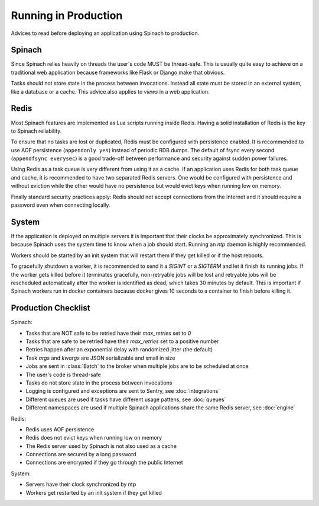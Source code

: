 .. _production:

Running in Production
=====================

Advices to read before deploying an application using Spinach to production.

Spinach
-------

Since Spinach relies heavily on threads the user's code MUST be thread-safe.
This is usually quite easy to achieve on a traditional web application because
frameworks like Flask or Django make that obvious.

Tasks should not store state in the process between invocations. Instead all
state must be stored in an external system, like a database or a cache. This
advice also applies to `views` in a web application.

Redis
-----

Most Spinach features are implemented as Lua scripts running inside Redis.
Having a solid installation of Redis is the key to Spinach reliability.

To ensure that no tasks are lost or duplicated, Redis must be configured with
persistence enabled. It is recommended to use AOF persistence
(``appendonly yes``) instead of periodic RDB dumps. The default of fsync
every second (``appendfsync everysec``) is a good trade-off between performance
and security against sudden power failures.

Using Redis as a task queue is very different from using it as a cache. If an
application uses Redis for both task queue and cache, it is recommended to
have two separated Redis servers. One would be configured with persistence and
without eviction while the other would have no persistence but would evict keys
when running low on memory.

Finally standard security practices apply: Redis should not accept connections
from the Internet and it should require a password even when connecting
locally.

System
------

If the application is deployed on multiple servers it is important that their
clocks be approximately synchronized. This is because Spinach uses the system
time to know when a job should start. Running an `ntp` daemon is highly
recommended.

Workers should be started by an init system that will restart them if they get
killed or if the host reboots.

To gracefully shutdown a worker, it is recommended to send it a `SIGINT` or a
`SIGTERM` and let it finish its running jobs. If the worker gets killed before
it terminates gracefully, non-retryable jobs will be lost and retryable jobs
will be rescheduled automatically after the worker is identified as dead, which
takes 30 minutes by default. This is important if Spinach workers run in docker
containers because docker gives 10 seconds to a container to finish before
killing it.

Production Checklist
--------------------

Spinach:

- Tasks that are NOT safe to be retried have their `max_retries` set to `0`
- Tasks that are safe to be retried have their `max_retries` set to a positive
  number
- Retries happen after an exponential delay with randomized jitter (the
  default)
- Task `args` and `kwargs` are JSON serializable and small in size
- Jobs are sent in :class:`Batch` to the broker when multiple jobs are to be
  scheduled at once
- The user's code is thread-safe
- Tasks do not store state in the process between invocations
- Logging is configured and exceptions are sent to Sentry, see
  :doc:`integrations`
- Different queues are used if tasks have different usage pattens, see
  :doc:`queues`
- Different namespaces are used if multiple Spinach applications share the same
  Redis server, see :doc:`engine`

Redis:

- Redis uses AOF persistence
- Redis does not evict keys when running low on memory
- The Redis server used by Spinach is not also used as a cache
- Connections are secured by a long password
- Connections are encrypted if they go through the public Internet

System:

- Servers have their clock synchronized by ntp
- Workers get restarted by an init system if they get killed
